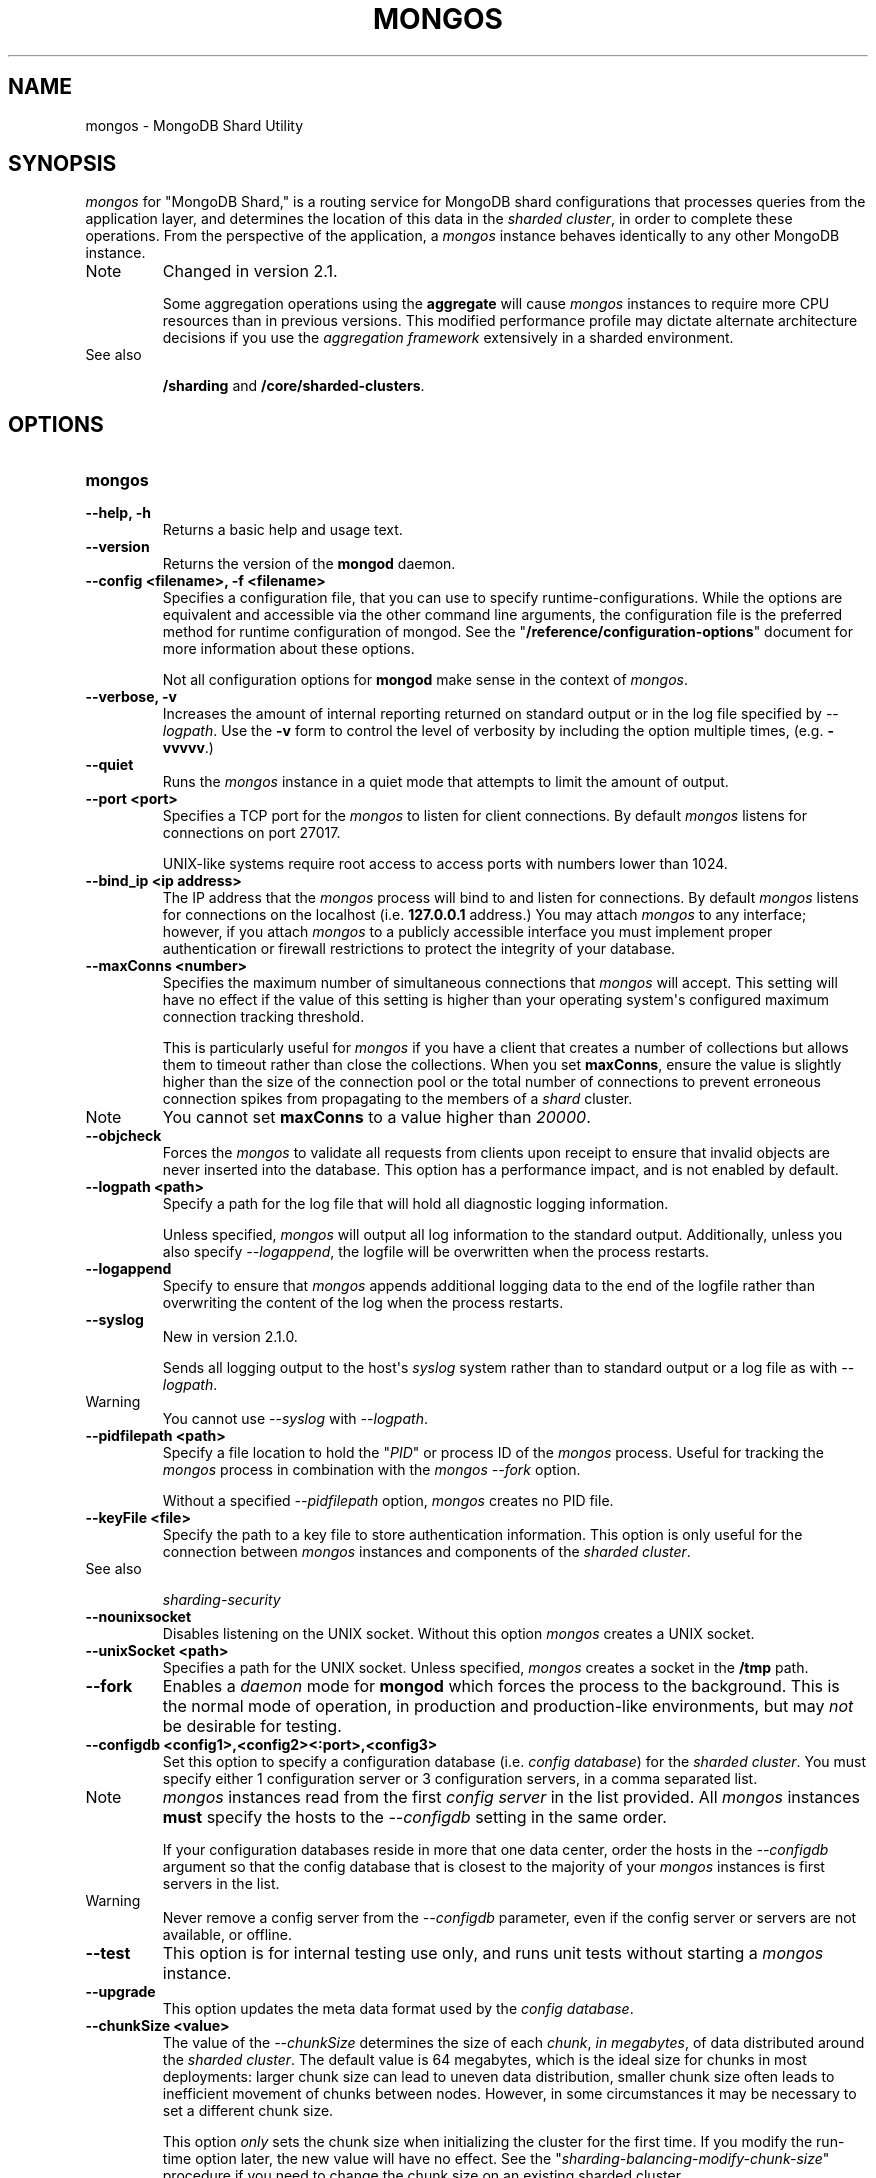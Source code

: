 .TH "MONGOS" "1" "March 14, 2013" "2.2.3" "mongodb-manual"
.SH NAME
mongos \- MongoDB Shard Utility
.
.nr rst2man-indent-level 0
.
.de1 rstReportMargin
\\$1 \\n[an-margin]
level \\n[rst2man-indent-level]
level margin: \\n[rst2man-indent\\n[rst2man-indent-level]]
-
\\n[rst2man-indent0]
\\n[rst2man-indent1]
\\n[rst2man-indent2]
..
.de1 INDENT
.\" .rstReportMargin pre:
. RS \\$1
. nr rst2man-indent\\n[rst2man-indent-level] \\n[an-margin]
. nr rst2man-indent-level +1
.\" .rstReportMargin post:
..
.de UNINDENT
. RE
.\" indent \\n[an-margin]
.\" old: \\n[rst2man-indent\\n[rst2man-indent-level]]
.nr rst2man-indent-level -1
.\" new: \\n[rst2man-indent\\n[rst2man-indent-level]]
.in \\n[rst2man-indent\\n[rst2man-indent-level]]u
..
.\" Man page generated from reStructuredText.
.
.SH SYNOPSIS
.sp
\fI\%mongos\fP for "MongoDB Shard," is a routing service for
MongoDB shard configurations that processes queries from the
application layer, and determines the location of this data in the
\fIsharded cluster\fP, in order to complete these operations.
From the perspective of the application, a
\fI\%mongos\fP instance behaves identically to any other MongoDB
instance.
.IP Note
Changed in version 2.1.
.sp
Some aggregation operations using the \fBaggregate\fP will
cause \fI\%mongos\fP instances to require more CPU resources
than in previous versions. This modified performance profile may
dictate alternate architecture decisions if you use the
\fIaggregation framework\fP extensively in a sharded environment.
.RE
.IP "See also"
.sp
\fB/sharding\fP and \fB/core/sharded\-clusters\fP.
.RE
.SH OPTIONS
.INDENT 0.0
.TP
.B mongos
.UNINDENT
.INDENT 0.0
.TP
.B \-\-help, \-h
Returns a basic help and usage text.
.UNINDENT
.INDENT 0.0
.TP
.B \-\-version
Returns the version of the \fBmongod\fP daemon.
.UNINDENT
.INDENT 0.0
.TP
.B \-\-config <filename>, \-f <filename>
Specifies a configuration file, that you can use to specify
runtime\-configurations. While the options are equivalent and
accessible via the other command line arguments, the configuration
file is the preferred method for runtime configuration of
mongod. See the "\fB/reference/configuration\-options\fP" document
for more information about these options.
.sp
Not all configuration options for \fBmongod\fP make sense in
the context of \fI\%mongos\fP.
.UNINDENT
.INDENT 0.0
.TP
.B \-\-verbose, \-v
Increases the amount of internal reporting returned on standard
output or in the log file specified by \fI\%--logpath\fP. Use the
\fB\-v\fP form to control the level of verbosity by including the
option multiple times, (e.g. \fB\-vvvvv\fP.)
.UNINDENT
.INDENT 0.0
.TP
.B \-\-quiet
Runs the \fI\%mongos\fP instance in a quiet mode that attempts to limit
the amount of output.
.UNINDENT
.INDENT 0.0
.TP
.B \-\-port <port>
Specifies a TCP port for the \fI\%mongos\fP to listen for client
connections. By default \fI\%mongos\fP listens for connections on
port 27017.
.sp
UNIX\-like systems require root access to access ports with numbers
lower than 1024.
.UNINDENT
.INDENT 0.0
.TP
.B \-\-bind_ip <ip address>
The IP address that the \fI\%mongos\fP process will bind to and
listen for connections. By default \fI\%mongos\fP listens for
connections on the localhost (i.e. \fB127.0.0.1\fP address.) You may
attach \fI\%mongos\fP to any interface; however, if you attach
\fI\%mongos\fP to a publicly accessible interface you must
implement proper authentication or firewall restrictions to protect
the integrity of your database.
.UNINDENT
.INDENT 0.0
.TP
.B \-\-maxConns <number>
Specifies the maximum number of simultaneous connections that
\fI\%mongos\fP will accept. This setting will have no effect if
the value of this setting is higher than your operating system\(aqs
configured maximum connection tracking threshold.
.sp
This is particularly useful for \fI\%mongos\fP if you have a
client that creates a number of collections but allows them to
timeout rather than close the collections. When you set
\fBmaxConns\fP, ensure the value is slightly higher than the
size of the connection pool or the total number of connections to
prevent erroneous connection spikes from propagating to the members
of a \fIshard\fP cluster.
.IP Note
You cannot set \fBmaxConns\fP to a value higher
than \fI20000\fP.
.RE
.UNINDENT
.INDENT 0.0
.TP
.B \-\-objcheck
Forces the \fI\%mongos\fP to validate all requests from clients
upon receipt to ensure that invalid objects are never inserted into
the database. This option has a performance impact, and is not
enabled by default.
.UNINDENT
.INDENT 0.0
.TP
.B \-\-logpath <path>
Specify a path for the log file that will hold all diagnostic
logging information.
.sp
Unless specified, \fI\%mongos\fP will output all log information
to the standard output. Additionally, unless you also specify
\fI\%--logappend\fP, the logfile will be overwritten when the
process restarts.
.UNINDENT
.INDENT 0.0
.TP
.B \-\-logappend
Specify to ensure that \fI\%mongos\fP appends additional logging
data to the end of the logfile rather than overwriting the content
of the log when the process restarts.
.UNINDENT
.INDENT 0.0
.TP
.B \-\-syslog
New in version 2.1.0.
.sp
Sends all logging output to the host\(aqs \fIsyslog\fP system rather
than to standard output or a log file as with \fI\%--logpath\fP.
.IP Warning
You cannot use \fI\%--syslog\fP with \fI\%--logpath\fP.
.RE
.UNINDENT
.INDENT 0.0
.TP
.B \-\-pidfilepath <path>
Specify a file location to hold the "\fIPID\fP" or process ID of the
\fI\%mongos\fP process. Useful for tracking the \fI\%mongos\fP process in
combination with the \fI\%mongos --fork\fP option.
.sp
Without a specified \fI\%--pidfilepath\fP option,
\fI\%mongos\fP creates no PID file.
.UNINDENT
.INDENT 0.0
.TP
.B \-\-keyFile <file>
Specify the path to a key file to store authentication
information. This option is only useful for the connection between
\fI\%mongos\fP instances and components of the \fIsharded cluster\fP.
.IP "See also"
.sp
\fIsharding\-security\fP
.RE
.UNINDENT
.INDENT 0.0
.TP
.B \-\-nounixsocket
Disables listening on the UNIX socket. Without this option
\fI\%mongos\fP creates a UNIX socket.
.UNINDENT
.INDENT 0.0
.TP
.B \-\-unixSocket <path>
Specifies a path for the UNIX socket. Unless specified,
\fI\%mongos\fP creates a socket in the \fB/tmp\fP path.
.UNINDENT
.INDENT 0.0
.TP
.B \-\-fork
Enables a \fIdaemon\fP mode for \fBmongod\fP which forces the
process to the background. This is the normal mode of operation, in
production and production\-like environments, but may \fInot\fP be
desirable for testing.
.UNINDENT
.INDENT 0.0
.TP
.B \-\-configdb <config1>,<config2><:port>,<config3>
Set this option to specify a configuration database
(i.e. \fIconfig database\fP) for the \fIsharded cluster\fP. You must
specify either 1 configuration server or 3 configuration servers,
in a comma separated list.
.IP Note
\fI\%mongos\fP instances read from the first \fIconfig
server\fP in the list provided. All
\fI\%mongos\fP instances \fBmust\fP specify the hosts to the
\fI\%--configdb\fP setting in the same order.
.sp
If your configuration databases reside in more that one data
center, order the hosts in the \fI\%--configdb\fP argument so
that the config database that is closest to the majority of your
\fI\%mongos\fP instances is first servers in the list.
.RE
.IP Warning
Never remove a config server from the \fI\%--configdb\fP parameter, even if
the config server or servers are not available, or offline.
.RE
.UNINDENT
.INDENT 0.0
.TP
.B \-\-test
This option is for internal testing use only, and runs unit tests
without starting a \fI\%mongos\fP instance.
.UNINDENT
.INDENT 0.0
.TP
.B \-\-upgrade
This option updates the meta data format used by the
\fIconfig database\fP.
.UNINDENT
.INDENT 0.0
.TP
.B \-\-chunkSize <value>
The value of the \fI\%--chunkSize\fP determines the size of each
\fIchunk\fP, \fIin megabytes\fP, of data distributed around the
\fIsharded cluster\fP. The default value is 64 megabytes, which
is the ideal size for chunks in most deployments: larger chunk size
can lead to uneven data distribution, smaller chunk size often
leads to inefficient movement of chunks between nodes. However, in
some circumstances it may be necessary to set a different chunk
size.
.sp
This option \fIonly\fP sets the chunk size when initializing the
cluster for the first time. If you modify the run\-time option
later, the new value will have no effect. See the
"\fIsharding\-balancing\-modify\-chunk\-size\fP" procedure if you
need to change the chunk size on an existing sharded cluster.
.UNINDENT
.INDENT 0.0
.TP
.B \-\-ipv6
Enables IPv6 support to allow clients to connect to \fI\%mongos\fP
using IPv6 networks. MongoDB disables IPv6 support by default in
\fBmongod\fP and all utilities.
.UNINDENT
.INDENT 0.0
.TP
.B \-\-jsonp
Permits \fIJSONP\fP access via an HTTP interface. Consider the
security implications of allowing this activity before enabling
this option.
.UNINDENT
.INDENT 0.0
.TP
.B \-\-noscripting
Disables the scripting engine.
.UNINDENT
.INDENT 0.0
.TP
.B \-\-nohttpinterface
New in version 2.1.2.
.sp
Disables the HTTP interface.
.UNINDENT
.INDENT 0.0
.TP
.B \-\-localThreshold
New in version 2.2.
.sp
\fI\%--localThreshold\fP affects the logic that \fI\%mongos\fP
uses when selecting \fIreplica set\fP members to pass read
operations to from clients. Specify a value to
\fI\%--localThreshold\fP in milliseconds. The default value is
\fB15\fP, which corresponds to the default value in all of the client
\fBdrivers\fP.
.sp
When \fI\%mongos\fP receives a request that permits reads to
\fIsecondary\fP members, the \fI\%mongos\fP will:
.INDENT 7.0
.INDENT 3.5
.INDENT 0.0
.IP \(bu 2
find the member of the set with the lowest ping time.
.IP \(bu 2
construct a list of replica set members that is within a ping
time of 15 milliseconds of the nearest suitable member of the
set.
.sp
If you specify a value for \fI\%--localThreshold\fP,
\fI\%mongos\fP will construct the list of replica members
that are within the latency allowed by this value.
.IP \(bu 2
The \fI\%mongos\fP will select a member to read from at
random from this list.
.UNINDENT
.UNINDENT
.UNINDENT
.sp
The ping time used for a set member compared by the
\fI\%--localThreshold\fP setting is a moving average of recent
ping times, calculated, at most, every 10 seconds. As a result, some queries
may reach members above the threshold until the \fI\%mongos\fP
recalculates the average.
.sp
See the \fIreplica\-set\-read\-preference\-behavior\-member\-selection\fP
section of the \fIread preference\fP
documentation for more information.
.UNINDENT
.INDENT 0.0
.TP
.B \-\-noAutoSplit
New in version 2.0.7.
.sp
\fI\%--noAutoSplit\fP prevents \fI\%mongos\fP from
automatically inserting metadata splits in a \fIsharded
collection\fP. If set on all \fI\%mongos\fP, this will prevent
MongoDB from creating new chunks as the data in a collection
grows.
.sp
Because any \fI\%mongos\fP in a cluster can create a split,
to totally disable splitting in a cluster you must
set \fI\%--noAutoSplit\fP on all \fI\%mongos\fP.
.IP Warning
With \fI\%--noAutoSplit\fP enabled, the data in your sharded
cluster may become imbalanced over time. Enable with caution.
.RE
.UNINDENT
.SS SSL Options
.IP "See"
.sp
\fB/administration/ssl\fP for full documentation of
MongoDB\(aqs support.
.RE
.INDENT 0.0
.TP
.B \-\-authenticationDatabase <dbname>
New in version 2.4.
.sp
Specifies the database that holds the user\(aqs (e.g
\fI\-\-username\fP) credentials.
.sp
By default, \fI\%mongos\fP assumes that the database specified to the
\fI\-\-db\fP argument holds the user\(aqs credentials, unless you
specify \fI\%--authenticationDatabase\fP.
.sp
See \fBuserSource\fP,
\fB/reference/privilege\-documents\fP and
\fB/reference/user\-privileges\fP for more information about
delegated authentication in MongoDB.
.UNINDENT
.INDENT 0.0
.TP
.B \-\-authenticationMechanism <name>
New in version 2.4.
.sp
Specifies the authentication mechanism. By default, the
authentication mechanism is \fBMONGODB\-CR\fP, which is the MongoDB
challenge/response authentication mechanism. In the MongoDB Subscriber Edition,
\fI\%mongos\fP also includes support for \fBGSSAPI\fP to handle
Kerberos authentication.
.sp
See \fB/tutorial/control\-access\-to\-mongodb\-with\-kerberos\-authentication\fP
for more information about Kerberos authentication.
.UNINDENT
.SH AUTHOR
MongoDB Documentation Project
.SH COPYRIGHT
2011-2013, 10gen, Inc.
.\" Generated by docutils manpage writer.
.
